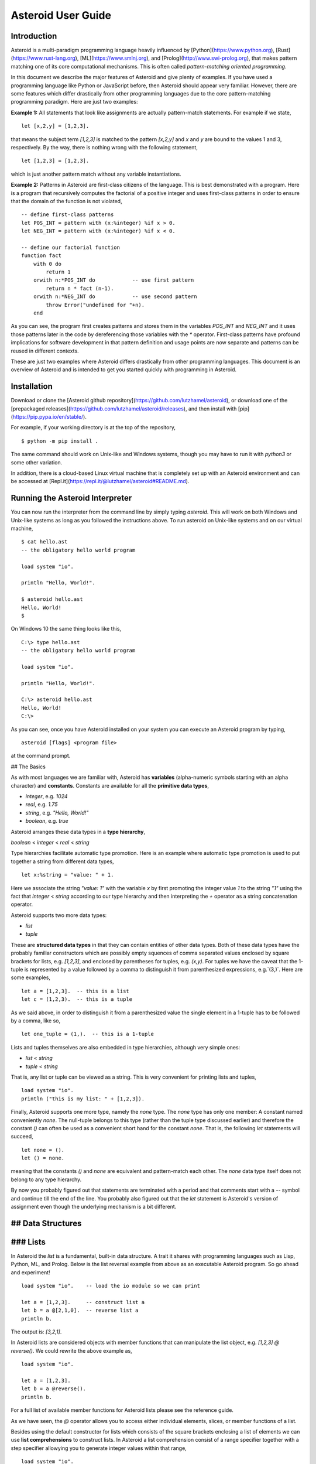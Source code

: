 Asteroid User Guide
###################

Introduction
------------

Asteroid is a multi-paradigm programming language heavily influenced by [Python](https://www.python.org), [Rust](https://www.rust-lang.org), [ML](https://www.smlnj.org), and [Prolog](http://www.swi-prolog.org), that makes pattern matching one of its core computational mechanisms.  This is often called *pattern-matching oriented programming*.

In this document we describe the major features of Asteroid and give plenty of examples.  If you have used a programming language like Python or JavaScript before, then Asteroid should appear very familiar.  However, there are some features which differ drastically from other programming languages due to the core pattern-matching programming
paradigm.  Here are just two examples:

**Example 1:** All statements that look like assignments are actually pattern-match statements.  For example if we state,
::
    let [x,2,y] = [1,2,3].

that means the subject term `[1,2,3]` is matched to the pattern `[x,2,y]` and `x` and `y` are bound to the values 1 and 3, respectively.  By the way, there is nothing wrong with the following statement,
::
    let [1,2,3] = [1,2,3].

which is just another pattern match without any variable instantiations.

**Example 2:** Patterns in Asteroid are first-class citizens of the language.
This is best demonstrated with a program.  Here is a program
that recursively computes the factorial of a positive integer and uses first-class patterns
in order to ensure that the domain of the function is not violated,
::
    -- define first-class patterns
    let POS_INT = pattern with (x:%integer) %if x > 0.
    let NEG_INT = pattern with (x:%integer) %if x < 0.

    -- define our factorial function
    function fact
        with 0 do
            return 1
        orwith n:*POS_INT do            -- use first pattern
            return n * fact (n-1).
        orwith n:*NEG_INT do            -- use second pattern
            throw Error("undefined for "+n).
        end

As you can see, the program first creates patterns and stores them in the variables
`POS_INT` and `NEG_INT` and it uses those patterns later in the code by
dereferencing those variables with the `*` operator.  First-class patterns have
profound implications for software development in that pattern definition and usage
points are now separate and patterns can be reused in different contexts.

These are just two examples where Asteroid differs drastically from other programming languages.  
This document is an overview of Asteroid and is intended to get you started quickly
with programming in Asteroid.



Installation
------------

Download or clone the [Asteroid github repository](https://github.com/lutzhamel/asteroid), or download one of the [prepackaged releases](https://github.com/lutzhamel/asteroid/releases), and then install with [pip](https://pip.pypa.io/en/stable/).

For example, if your working directory is at the top of the repository,
::
    $ python -m pip install .


The same command should work on Unix-like and Windows systems, though you may have to run it with `python3` or some other variation.

In addition, there is a cloud-based Linux virtual machine that is completely set up with an Asteroid environment and can be accessed at [Repl.it](https://repl.it/@lutzhamel/asteroid#README.md).

Running the Asteroid Interpreter
--------------------------------

You can now run the interpreter from the command line by simply typing `asteroid`. This will work on both Windows and Unix-like systems as long as you followed the instructions above.
To run asteroid on Unix-like systems and on our virtual machine,
::
    $ cat hello.ast
    -- the obligatory hello world program

    load system "io".

    println "Hello, World!".

    $ asteroid hello.ast
    Hello, World!
    $

On Windows 10 the same thing looks like this,
::
    C:\> type hello.ast
    -- the obligatory hello world program

    load system "io".

    println "Hello, World!".

    C:\> asteroid hello.ast
    Hello, World!
    C:\>


As you can see, once you have Asteroid installed on your system you can execute an
Asteroid program by typing,
::
    asteroid [flags] <program file>

at the command prompt.

## The Basics

As with most languages we are familiar with, Asteroid has **variables** (alpha-numeric symbols starting with an alpha character) and **constants**.  Constants are available for all the **primitive data types**,

* `integer`, e.g. `1024`
* `real`, e.g. `1.75`
* `string`, e.g. `"Hello, World!"`
* `boolean`, e.g. `true`

Asteroid arranges these data types in a **type hierarchy**,

`boolean` < `integer` < `real` < `string`

Type hierarchies facilitate automatic type promotion.  Here is an example
where automatic type promotion is used to put together a string from different data types,
::
    let x:%string = "value: " + 1.

Here we associate the string `"value: 1"` with the variable `x` by first promoting the integer value `1` to the string `"1"` using the fact that `integer` < `string`  according to our type hierarchy  and then interpreting the `+` operator as a string concatenation operator.

Asteroid supports two more data types:

* `list`
* `tuple`

These are **structured data types** in that they can contain entities of other data types. Both of these data types have the probably familiar constructors which are possibly empty squences of comma separated values enclosed by square brackets for lists, e.g. `[1,2,3]`, and enclosed by parentheses for tuples, e.g. `(x,y)`. For tuples we have the caveat that the 1-tuple is represented by a value followed by a comma to distinguish it from parenthesized expressions, e.g.`(3,)`.
Here are some examples,
::
    let a = [1,2,3].  -- this is a list
    let c = (1,2,3).  -- this is a tuple

As we said above, in order to distinguish it from a parenthesized value the single element in a 1-tuple has to be followed by a comma, like so,
::
    let one_tuple = (1,).  -- this is a 1-tuple

Lists and tuples themselves are also embedded in type hierarchies, although very simple ones:

* `list` < `string`
* `tuple` < `string`

That is, any list or tuple can be viewed as a string.  This is very convenient for printing lists and tuples,
::
    load system "io".
    println ("this is my list: " + [1,2,3]).


Finally, Asteroid supports one more type, namely the `none` type.  The `none` type has
only one member: A constant named conveniently `none`.  The null-tuple belongs to this type (rather than the tuple type discussed earlier) and therefore the constant `()` can often be used as a convenient short hand for the constant `none`.  That is, the following `let` statements will succeed,
::
    let none = ().
    let () = none.

meaning that the constants `()` and `none` are equivalent and pattern-match each other.
The `none` data type itself does not belong to any type hierarchy.

By now you probably figured out that statements are terminated with a period and that comments start with a `--` symbol and continue till the end of the line.  You probably also figured out that the `let` statement is Asteroid's version of assignment even though the underlying mechanism is a bit different.

## Data Structures
------------------

### Lists
---------

In Asteroid the `list` is a fundamental, built-in data structure.  A trait it shares with programming languages such as Lisp, Python, ML, and Prolog.  Below is the list reversal example from above as an executable Asteroid program. So go ahead and experiment!
::
    load system "io".    -- load the io module so we can print

    let a = [1,2,3].     -- construct list a
    let b = a @[2,1,0].  -- reverse list a
    println b.

The output is: `[3,2,1]`.

In Asteroid lists are considered objects with member functions that can manipulate the list
object, e.g. `[1,2,3] @ reverse()`. We could rewrite the above example as,
::
    load system "io".          

    let a = [1,2,3].    
    let b = a @reverse().
    println b.

For a full list of available member functions for Asteroid lists please see the reference guide.

As we have seen, the `@` operator allows you to access either individual elements, slices, or member functions of a list.  

Besides using the default constructor for lists which consists of the
square brackets enclosing a list of elements we can use **list comprehensions** to construct lists.  In Asteroid a list comprehension consist of a range specifier together with
a step specifier allowying you to generate integer values within that range,
::
    load system "io".          

    -- build a list of odd values
    let a = [1 to 10 step 2].  -- list comprehension
    println ("list: " + a).

    -- reverse the list using a slice computed as comprehension
    let slice = [4 to 0 step -1]. -- list comprehension
    let b = a @slice.
    println ("reversed list: " + b).

The output is,
::
    list: [1,3,5,7,9]
    reversed list: [9,7,5,3,1]

Asteroid's simple list comprehensions in conjunction with the `map` function for lists allows you to
construct virtually  any kind of list. For example, the following program constructs
a list of alternating 1 and -1,
::
    load system "io".
    load system "math".

    let a = [1 to 10] @map(lambda with x do return mod(x,2))
                    @map(lambda with x do return 1 if x else -1).

    println a.

where the output is,
```
[1,-1,1,-1,1,-1,1,-1,1,-1]
```
Higher dimensional arrays can easily be simulated with lists of lists,
```
load system "io".

-- build a 2-D array
let b = [[1,2,3],
         [4,5,6],
         [7,8,9]].

-- modify an element in the array
let b @1 @1 = 0.
println b.
```
The output is: `[[1,2,3],[4,0,6],[7,8,9]]`

**NOTE**: At this point slicing is not supported on the left side of a `let` statement.

### Tuples

As we saw earlier, the `tuple` is another fundamental, built-in data structure that can be found in Asteroid.

Below is an example of a tuple declaration and access.

```
load system "io".       -- load the io module so we can print
let a = (1,2,3).  	-- construct tuple a
let b = a @1.	  	-- access the second element in tuple a
println b.     		-- print the element to the console
```
Like `lists`, `tuples` may also be nested,
```
load system "io".
-- build a 2-D array
let b = (("a","b","c"),
         ("d","e","f"),
         ("g","h","i")).
-- Access an element in the nested structure.
println(b @1 @1).
```
Unlike lists, tuples are immutable. This means that their contents cannot be changed once they have been declared. Should we want to change the contents of an already declared tuple, we would need to abandon the original and declare a new `tuple`. The following code block demonstrates this,
```
load system "io".
-- build a tuple
let b = ("a","b","c").
-- attempt to modify an element in the tuple
try
    let b @1 = "z".
catch Exception(kind,s) do
    println(kind+": "+s).
end.
```
Which will print out the following message:
```
SystemError: 'tuple' is not a mutable structure
```
When to use tuples and when to use lists is really application dependent.
Tuples tend to be preferred over lists when representing some sort of structure,
like abstract syntax trees, where that structure is unmutable meaning, for example,
that the arity of a tree node cannot change.

### Custom Data Structures using `structure`

You can introduce custom data structures using the `structure` keyword.  These custom data structures differ from lists and tuples in the sense that the name of the structure acts like a type tag.  So, when you define a new structure you are in fact introducing a new type into your program.  We should mention that Asteroid creates
a *default constructor* for a structure.  That constructor copies the arguments given to it into the
data member fields of the structure in the order that the data members appear in the
structure definition and as they appear in the parameter list of the constructor. Here is a simple example,

```
load system "io".

structure Person with
    data name.
    data age.
    data gender.
    end

-- make a list of persons
let people = [
    -- use default constructors to construct Person instances
    Person("George", 32, "M"),  
    Person("Sophie", 46, "F"),
    Person("Oliver", 21, "X")
    ].

-- retrieve the second person on the list and print
let Person(name,age,gender) = people @1. -- pattern match against the structure
println (name + " is " + age + " years old and is " +  gender + ".").
```
The output is,
```
    Sophie is 46 years old and is F.
```

The `structure` statement introduces a new typed data structure. In this case it introduces a data structure of type `Person` with three "data slots".  We use this data structure to build a list of persons.  One of the interesting things  is that we can pattern match the generated data structure as in the second `let` statement in the program above.

In addition to the default constructor, structures in Asteroid also support user specified
constructors and member functions.  We'll talk about those later when we talk about OO programming in Asteroid.

## The `let` Statement

The `let` statement is a pattern matching statement and can be viewed as Asteroid's version of the assignment statement even though statements like,
```
let 1 = 1.
```
where we take the term on the right side and match it to the pattern on the left side of
the `=` operator are completely legal and highlight the fact that `let` statement is not equivalent to an assignment statement.  Patterns are expressions that consist purely of constructors and variables. Constructors themselves consist of constants, list and tuple constructors, and user defined structures.  

Here is an example where we do some computations on the right side of a `let` statement and then match the result against a pattern on the left,
```
load system "io".

-- note 1+1 evaluates to 2 and is then matched
-- the variables x and y are bound to 1 and 3, respectively,
-- via pattern matching
let [x,2,y] = [1+0,1+1,1+2].
println (x,y).
```
The output is: `(1,3)`

Asteroid supports special patterns called **type patterns** that match any value
of a given type.  For instance, the `%integer` pattern matches any integer value.  Here is a simple example,
```
let %integer = 1.
```
This `let` statement succeeds because the value `1` can be pattern matched against
the type pattern `%integer`

Asteroid also
supports something called a **named pattern** were a (sub)pattern on the left side
of a `let` statement (or any pattern as it appears in Asteroid) can be given a name
and that name will be instantiated with a term during pattern matching.  For example,
```
load system "io".

let t:(1,2) = (1,2).  -- using a named pattern on lhs
println t.
```
Here, the construct `t:(1,2)` is called a named pattern and the variable `t` will be unified with the term `(1,2)`, or more generally, the variable will be unified with term
that matches the pattern on the right of the colon.  The program will print,
```
(1,2)
```
We can combine type patterns and named patterns to give us something that looks
like a variable declaration in other languages. In Asteroid, though, it is still just all
about pattern matching.  Consider,
```
load system "io".
load system "math".
load system "type".

let x:%real = pi.
println (tostring(x,stringformat(4,2))).
```
The left side of the `let` statement is a named type pattern that matches any real value, and
if that match is successful then the value is bound to the variable `x`.  Note
that even though this looks like a declaration, it is in fact a pattern matching
operation.  The program will print the value `3.14`.

## Flow of Control

Control structure implementation in Asteroid is along the lines of any of the modern programming languages in use such as Python, Swift, or Rust.  For example, the `for` loop allows you to iterate over lists without having to explicitly define a loop index counter. In addition, the `if` statement defines what does or does not happen when certain conditions are met. For a list of all control statements in Asteroid, see the reference guide.

As we said, in terms of flow of control statements there are really not a lot of surprises. This is because Asteroid supports loops and conditionals in a very similar way to many of the other modern programming languages in use today.  For example, here is a short program with a `for` loop that prints out the first six even positive integers,
```
load system "io".

for i in 0 to 10 step 2 do
    println i.
end
```
The output is,
```
    0
    2
    4
    6
    8
    10
```
Here is another example that iterates over lists,
```
load system "io".
load system "util"

for (ix,bird) in zip(["first","second","third"],["turkey","duck","chicken"]) do
    println ("the "+ix+" bird is a "+bird).
end
```
The output is,
```
the first bird is a turkey
the second bird is a duck
the third bird is a chicken
```
Here we first create a list of pairs using the `zip` function, over which we then
iterate pattern matching on each of the pairs on the list with the pattern `(ix,bird)`.

 The following is a short program that demonstrates an `if` statement,
```
load system "io".
load system "util".

let x = tointeger(input("Please enter an integer: ")).

if x < 0 do
    let x = 0.
    println("Negative, changed to zero").
elif x == 0 do
    println("Zero").
elif x == 1 do
    println("Single")
else do
    println("More").
end
```
Even though Asteroid's flow of control statements look so familiar, they support pattern matching to a degree not found in other programming languages and which we will take a look at below.

## Functions

Functions in Asteroid resemble function definitions in functional programming languages such as Haskell and ML.
Formal arguments are bound via pattern matching and functions are multi-dispatch, that is,
a single function can have multiple bodies each attached to a different pattern
instantiating the formal arguments.

Let's start with something simple.  Here is a function definition for `revdouble` that reverses a list of integers
then doubles each value before returning the result,
```
load system "io".

function revdouble
  with l:%list do
    return l @reverse() @map(lambda with x:%integer do return 2*x).
  end

println (revdouble [1,2,3]).
```
The output is `[6,4,2]`.  Notice how we used type patterns to make sure that this
function is only applied to lists of integers.

In order to demonstrate multi-dispatch, the following is the quick sort implemented in
Asteroid. Each `with`/`orwith` clause introduces a new function body with its
corresponding pattern,
```
load system "io".

function qsort
    with [] do
        return [].
    orwith [a] do
        return [a].
    orwith [pivot|rest] do
        let less=[].
        let more=[].

        for e in rest do
            if e < pivot do
                let less = less + [e].
            else
                let more = more + [e].
            end
        end

        return qsort less + [pivot] + qsort more.
    end

-- print the sorted list
println (qsort [3,2,1,0])
```
The output is as expected,
```
[0,1,2,3]
```
Notice that we use the multi-dispatch mechanism to deal with the base cases of the
`qsort` recursion using separate function bodies in the first two `with` clauses.
In the third `with` clause we use the head-tail operator `[pivot|rest]`
which itself is a pattern matching any non-empty list.
Here the variable `pivot` matches the first element of a list, and the variable `rest` matches the remaining list. This remaining list is the original list with its first element removed.  What you also will notice is that function calls do not necessarily have to involve parentheses.  Function application is expressed by simple juxtaposition in Asteroid.  For example, if `foobar` is a function then `foobar(a)` is a function call in Asteroid but so is `foobar a`.  The latter form of function call is used in the last line of the function `qsort` below.

As you have seen in a couple of occasions already in the document, Asteroid also supports anonymous or `lambda` functions.  Lambda functions behave just like regular
functions except that you declare them on-the-fly and they are declared without a
name.  Here is an example using a `lambda` function,
```
load system "io".

println ((lambda with n do return n+1) 1).
```
The output is `2`.  Here, the lambda function is a function that takes a value
and increments it by one.  We then apply the value `1` to the function and the
print function prints out the value `2`.

## Pattern Matching

Pattern matching lies at the heart of Asteroid.  We saw some of Asteroid's pattern matching ability when we discussed the `let` statement.  We can also have pattern matching
in expressions using the `is` predicate.

### Pattern Matching in Expressions: The `is` Predicate

Consider the following example of this predicate among some patterns,
```
load system "io".

let p =	(1,2).

if p is (x,y,z) do
  println ("it's a triple with: "+x+","+y+","+z)
elif p is (x,y) do
  println ("it's a pair with: "+x+","+y).
else do
  println "it's something else".
end
```
Here we use patterns to determine if `p` is a triple, a pair, or something else. Pattern matching is embedded in the expressions of the `if` statement. The
output of this program is,
```
it's a pair with: 1,2
```
Pattern matching with the `is` predicate can happen anywhere expressions can
be used.  That means we can use the predicate also in the `let` statements,
```
let true = (1,2) is (1,2).
```
This is kind of strange looking but it succeeds.  Here the
left side of the `is` predicate is the term and
the right side is the pattern.  Obviously this pattern match will succeed because the
term and the pattern look identical.  The return value of the `is` predicate is then
pattern matched against the `true` value on the left of the `=` operator.

We can also employ pattern matching in loops.
In the following program we use the `is` predicate to test whether the list is empty or not
while looping,
```
load system "io".

let list = [1,2,3].

repeat do
    let [head|tail] = list.
    println head.
    let list = tail.
until list is [].
```
The output is,
```
1
2
3
```
The example employs pattern matching using the head-tail operator in the `repeat-until` loop expression in order to iterate over a list and print the list elements.  The
termination condition of the loop is computed with the `is` predicate.

### Pattern Matching in Function Arguments

As we have seen earlier, Asteroid supports pattern matching on function arguments in the style of ML and many other functional programming languages.
Here is an example that uses pattern matching on function arguments using custom data structures.  The program below implements [Peano addition](https://en.wikipedia.org/wiki/Peano_axioms#Addition) on terms using the two Peano axioms,
```
x + 0 = x
x + s(y) = s(x+y)
```
Here `x` and `y` are variables, `0` represents the natural number with value zero, and `s` is the successor function.  In Peano arithmetic any natural number can be represented by the appropriate number of applications of the successor function to the natural number `0`. Here is the program where we replaced the `+` operator with the
`add` symbol,
```
-- implements Peano addition on terms
load system "io".

structure s with
    data val.
    end

structure add with
    data left.
    data right.
    end

function reduce
    with add(x,0) do      
        return reduce(x).
    orwith add(x,s(y))  do
        return s(reduce(add(x,y))).
    orwith term do     
        return term.
    end

-- add 2 3
println(reduce(add(s(s(0)),s(s(s(0)))))).
```
Our program defines the structure `s` to represent the successor function and the structure `add` to represent Peano addition. Next, it defines a function that uses pattern matching to identify the left sides of the two axioms.  If either pattern matches the input to the `reduce` function, it will activate the corresponding function body and rewrite the term recursively in an appropriate manner.  We have one additional pattern which matches if neither one of the Peano axiom patterns matches and terminates the recursion.  Finally,  on the last line, we use our `reduce` function to compute the Peano term for the addition of 2 + 3. As expected, the output of this program is,
```
s(s(s(s(s(0)))))
```
which represents the value 5.

### Conditional Pattern Matching

Asteroid allows the user to attach conditions to patterns that need to hold in order
for the pattern match to succeed.  This is particularly useful for restricting
input values to function bodies.  Consider the following definition of the
`factorial` function where we use conditional pattern matching to control
the kind of values that are being passed to a particular function body,
```
load system "io".

function factorial
    with 0 do
        return 1
    orwith (n:%integer) %if n > 0 do
        return n * factorial (n-1).
    orwith (n:%integer) %if n < 0 do
        throw Error("factorial is not defined for "+n).
    end

println ("The factorial of 3 is: " + factorial (3)).
```
Here we see that first, we make sure that we are being passed integers and second,
that the integers are positive using the appropriate conditions on the input values. If
we are being passed a negative integer, then we throw an error.


### Pattern Matching in `for` Loops

We have seen pattern matching in `for` loops earlier.  Here we show another
example. This combines structural matching with regular expression matching
in `for` loops
that selects certain items from a list. Suppose we want to print out the names of persons that contain a lower case 'p',
```
load system "io".

structure Person with
    data name.
    data age.
    end

-- define a list of persons
let people = [
    Person("George", 32),
    Person("Sophie", 46),
    Person("Oliver", 21)
    ].

-- print names that contain 'p'
for Person(name:".*p.*",_) in people do
  println name.
end
```
Here we pattern match the `Person` object in the `for` loop and then use a regular expression to see if the name of that person matches our requirement that it contains a lower case 'p'.  We can tag the pattern with a variable name, a named pattern, so that we can print out the name if the regular expression matches. The output is `Sophie`.  

### Pattern Matching in `try-catch` Statements

Exception handling in Asteroid is very similar to exception handling in many of the other modern programming languages available today.  The example below shows an Asteroid program  that throws one of two exceptions depending on the randomly generated value `i`,
```
load system "io".
load system "random".
load system "type".

structure Head with
    data val.
    end

structure Tail with
    data val.
    end

try
    let i = random().
    if i >= .5 do
        throw Head(i).
    else do
        throw Tail(i).
    end
catch Head(v) do
    println("you win with "+tostring(v,stringformat(4,2))).
catch Tail(v) do
    println("you loose with "+tostring(v,stringformat(4,2))).
end
```
The `Head` and `Tail` exceptions are handled by their corresponding `catch` statements, respectively.  In both cases the exception object is unpacked using pattern matching and the unpacked value is used in the appropriate message printed to the screen.

It is worth noting that even though Asteroid has builtin exception objects such as `Error`,
you can construct any kind of object and throw it as part of an exception.


## Structures, Object-Based Programming, and Pattern Matching

We saw structures such as,
```
structure Person with
    data name.
    data age.
    data gender.
    end
```
earlier.  It is Asteroid's way to create custom data structures. These structures
introduce a new type name into a program. For instance, in the case above, the `structure`
statement introduces the type name `Person`.   Given a structure definition, we can
create **instances** of that structure.  For example,
```
let scarlett = Person("Scarlett",28,"F").
```
The right side of the `let` statement invokes the default constructor for the
structure in order to create an instance stored in the variable `scarlett`. We
can access members of the instance,
```
load system "io".

structure Person with
    data name.
    data age.
    data gender.
    end

let scarlett = Person("Scarlett",28,"F").
-- access the name field of the structure instance
println (scarlett @name).  
```
Asteroid allows you to attach functions to structures.  In member functions
the object identity of the instance is available through the `this` keyword.
For example, we can
extend our `Person` structure with the `hello` function that uses the `name` field
of the instance,
```
load system "io".

structure Person with
    data name.
    data age.
    data gender.
    function hello
      with none do
        println ("Hello, my name is "+this @name).
      end
    end

let scarlett = Person("Scarlett",28,"F").
-- call the member function
scarlett @hello().
```
This program will print out,
```
Hello, my name is Scarlett
```
The expression `this @name` accesses the `name` field of the instance the
function `hello` was called on.
Even though our structures are starting to look a bit more like object definitions,
pattern matching continues to work in the same way from when we discussed structures.
The only thing you need to keep in mind is that you **cannot** pattern match on a
function field.  From a pattern matching perspective, a structure consists only of
data fields.  So even if we declare a structure like this,
```
load system "io".

structure Person with
    data name.
    -- the function is defined in the middle of the data fields
    function hello
      with none do
        println ("Hello, my name is "+this @name).
      end
    data age.
    data gender.
    end

-- pattern matching ignores function definitions
let Person(name,age,_) = Person("Scarlett",28,"F").
println (name+" is "+age+" years old").
```
where the function `hello` is defined in the middle of the data fields,
pattern matching simply ignores the function definition and pattern matches
only on the data fields.  The output of the program is,
```
Scarlett is 28 years old
```
Here is a slightly more involved example based on the
dog example from the [Python documentation](https://docs.python.org/3/tutorial/classes.html).  
The idea of the dog example is to have a structure that describes dogs by their
names and the tricks that they can perform.  Tricks can be added to a particular
dog instance by calling the `add_trick` function.  Rather than using the default
constructor, we define a constructor for our instances with the `__init__` function.
Here is the program listing for the example in Asteroid,
```
load system "io".
load system "type".

structure Dog with

  data name.
  data tricks.

  function add_trick
    with new_trick:%string do
      this @tricks @append new_trick.
    end

  function __init__
    with name:%string do
      let this @name = name.
      let this @tricks = [].
    end

  end

let fido = Dog "Fido".
fido @add_trick "play dead".
fido @add_trick "fetch".

let buddy = Dog "Buddy".
buddy @add_trick "sit stay".
buddy @add_trick "roll over".

-- print out all the dogs that know how to fetch
for (Dog(name,tricks) %if tostring(tricks) is ".*fetch.*") in [fido,buddy] do
    println (name+" knows how to fetch").
end
```
After declaring the structure we instantiate two dogs, Fido and Buddy, and add
tricks to their respective trick repertiores.  The last couple of lines
of the program consist of a `for` loop over a list of our dogs.
The `for` loop is interesting
because here we use structural, conditional, and regular expression pattern
matching in order to only select the dogs that know how to do `fetch` from
the list of dogs.  The pattern is,
```
Dog(name,tricks) %if tostring(tricks) is ".*fetch.*"
```
The structural part of the pattern is `Dog(name,tricks)` which simply matches
any dog instance on the list.  However, that match is only successful if
the conditional part of the pattern holds,
```
%if tostring(tricks) is ".*fetch.*"
```
This condition only succeeds if the `tricks` list viewed as a string matches
the regular expression `".*fetch.*"`. That is, if the list contains the word `fetch`.
The output is,
```
Fido knows how to fetch
```

## Patterns as First-Class Citizens

A programming language feature that is promoted to first-class status does not
change the power of a programming language in terms of computability but it does
increase its expressiveness.  Think functions as first-class citizens of a programming
language.  First-class functions give us `lambda` functions and `map`, both powerful
programming tools.

The same is true when we promote patterns to first-class citizen status in a language.  It
doesn't change what we can and cannot compute with the language. But it does change how
we can express what we want to compute.  That is, it changes the expressiveness
of a programming language.

In Asteroid first-class patterns are introduced with the keywords `pattern with`
and patterns themselves are values that we can store in variables and then reference
when we want to use them.  Like so,
```
let P = pattern with (x,y).
let *P = (1,2).
```
The left side of the second `let` statement dereferences the pattern stored in variable `P`
and uses the pattern to match against the term `(1,2)`.

Here we look at three examples of how first-class patterns can add to a developer's
programming toolbox.

### Pattern Factoring

Patterns can become very complicated especially when conditional pattern matching
is involved.  First-class patterns allow us to control the complexity of patterns
by breaking patterns up into smaller subpatterns that are more easily managed. Consider
the following function that takes a pair of values.  The twist is that
the first component of the pair is restricted to the primitive data types of
Asteroid,
```
function foo
    with (x %if (x is %boolean) or (x is %integer) or (x is %string),y) do
     println (x,y).
    end
```
That complicated pattern for the first component completely obliterates the
overall structure of the parameter pattern and makes the function definition
difficult to read.

We can express the same function with a first-class pattern,
```
let TP = pattern
    with q %if (q is %boolean) or
               (q is %integer) or
               (q is %string).

function foo
    with (x:*TP,y) do
     println (x,y).
    end
```
It is clear now that the main input structure to the function is a pair and the
conditional type restriction pattern has been relegated to a subpattern stored in the variable
`TP`.

### Pattern Reuse

In most applications of patterns in programming languages specific patterns appear
in many spots in a program.  If patterns are not first-class citizens the developer
will have to retype the same patterns over and over again in the various different
spots where the patterns occurs. Consider the following program snippet,
```
function fact
    with 0 do
        return 1
    orwith (n:%integer) %if n > 0 do
        return n * fact (n-1).
    orwith (n:%integer) %if n < 0 do
        throw Error("fact undefined for negative values").
    end

function stepf
   with 0 do
        return 1
    orwith (n:%integer) %if n > 0 do
        return 1.
    orwith (n:%integer) %if n < 0 do
        return -1.
    end
```
In order to write these two functions we had to repeat the almost identical pattern
four times.  First-class patterns allow us to write the same two functions in a
much more elegant way,
```
let POS_INT = pattern with (x:%integer) %if x > 0.
let NEG_INT = pattern with (x:%integer) %if x < 0.

function fact
    with 0 do
        return 1
    orwith n:*POS_INT do
        return n * fact (n-1).
    orwith *NEG_INT do
        throw Error("fact undefined for negative values").
    end

function stepf
   with 0 do
        return 1
    orwith *POS_INT do
        return 1.
    orwith *NEG_INT do
        return -1.
    end
```
The relevant patterns are now stored in the variables `POS_INT` and `NEG_INT`
which are then used in the function definitions.

### Running Patterns in Reverse

One of the challenges when programming with patterns is to keep an object structure and
the patterns aimed at destructuring that object structure in sync.  First-class
patterns solve this problem in an elegant way by viewing first-class patterns as
essentially "object network constructors".  In that way, a first-class pattern is
used to construct an object structure as well as destructure it without having to
worry that the structure and pattern will get out of sync.

In order to use a pattern as a constructor we apply the `eval` function to it which
turns the pattern into a value from Asteroid's point of view which can then be used
in computations.  For example,
```
load system "io".
let P = pattern with ([a],[b]).
let a = 1.
let b = 2.
let v = eval P. -- use pattern to construct a value
println v.
```
The output of the program is,
```
([1],[2])
```
which is the value computed by the `eval` function given the values associated with
the variables `a` and `b`, and
the first-class pattern `P`.  Of course, first-class patterns can be used
to destructure the constructed value,
```
load system "io".
let P = pattern with ([a],[b]).
let v = ([1],[2]).
let *P = v.
println a.
println b.
```
As expected, the output is,
```
1
2
```
which are the values of the variables instantiated by the pattern match of the first-class
pattern.

As a more advanced example, consider the following
program that defines a family object network.  It
uses the first-class pattern `FP` to both construct an object network representing
a family and, since it is a pattern, can also be used to destructure a family object
network.  Here is the program listing,
```
load system "io".

-----------------------------
structure Family
-----------------------------
  with
    data parent1.
    data parent2.
    data children.

    function __init__
      with (p1:%Parent,p2:%Parent,c:%Children) do
        let this @parent1 = p1.
        let this @parent2 = p2.
        let this @children = c.
      end
  end

-----------------------------
structure Parent
-----------------------------
  with
    data name.
    function __init__
      with name:%string do
        let this @name = name
      end
  end

-----------------------------
structure Children
-----------------------------
  with
    data list.

    function __init__
      with list:%list do
        let this @list = list.
      end
  end

-----------------------------
let FP = pattern
-----------------------------
  with Family(Parent(p1),Parent(p2),Children(c)).

-----------------------------
function construct_family
-----------------------------
  with (P,p1,p2,c) do
    return eval(P).  -- run pattern in reverse, construct object network.
  end

-----------------------------
function destructure_family
-----------------------------
  with (P,term) do
    let *P = term.   -- pattern match, destructure object network.
    return [p1,p2]+c.
  end

-----------------------------
-- construct families
-----------------------------
let f1 = construct_family(FP,"Harry","Bridget",["Sue","Peter"]).
let f2 = construct_family(FP,"Margot","Selma",["Latisha","Rudolf"]).

-----------------------------
-- destructure families
-----------------------------
println(destructure_family(FP,f1)).
println(destructure_family(FP,f2)).
```
The function `construct_family` constructs a family evaluating the pattern using
the `eval` function.  The formal parameters of the function provide values for
the free variables in the pattern.  Since we are dealing with first-class
patterns we can simply pass the pattern to the function as a value.

The function `destructure_family` does the opposite.  It uses the first-class
pattern to pattern-match the passed in term, that is, it destructures that term
using the pattern.  The return statement captures the variables declared as a result
of that pattern match and returns the values as a list. The output of the program is,
```
[Harry,Bridget,Sue,Peter]
[Margot,Selma,Latisha,Rudolf]
```

Notice that the whole program is essentially parameterized over the structure
of the pattern.  We could easily change some internals of this pattern without
affecting the rest of the program.


## More on Exceptions

This section will give further information on how to work with **exceptions**, or unexpected conditions that break the regular flow of execution.  Exceptions generated by Asteroid are `Exception` objects with the following structure,
```
structure Exception with
   data kind.
   data value.
   end
```

The `kind` field will be populated by Asteroid with one of the following strings,

* `PatternMatchFailed` - this exception will be thrown if the user attempted an
explicit pattern match which failed, e.g. a let statement whose left side pattern
does not match the term on the right side.

* `NonLinearPatternError` - this exception occurs when a pattern has more than
one variable with the same name, e.g. `let (x,x) = (1,2).`

* `RedundantPatternFound` - this exception is thrown if one pattern makes another
superfluous, e.g. in a multi-dispatch function definition.

* `ArithmeticError` - e.g. division by zero

* `FileNotFound` - an attempt of opening a file failed.

* `SystemError` - a general exception.

In addition to the `kind` field, the `value` field holds a string with some further details on the exception. Specific exceptions can be caught by pattern matching on the `kind` field of the `Exception` object.  For
example,
```
load system "io".

try
  let x = 1/0.
catch Exception("ArithmeticError", s) do
  println s.
end
```
The output is,
```
integer division or modulo by zero
```

Asteroid also provides a predefined `Error` object for user level exceptions,
```
load system "io".

try
  throw Error("something worth throwing").
catch Error(s) do
  println s.
end
```
Of course the user can also use the `Exception` object for their own exceptions
by defining a `kind` that does not interfere with the predefined `kind` strings above,
```
load system "io".

try
  throw Exception("MyException","something worth throwing").
catch Exception("MyException",s) do
  println s.
end
```
The output here is,
```
something worth therefore
```
In addition to the Asteroid defined exceptions,
the user is allowed to construct user level exceptions with any kind of object including tuples and lists. Here is an example that constructs a tuple as an exception object,
```
load system "io".

try
  throw ("funny exception", 42).
catch ("funny exception", v) do
  println v.
end
```
The output of this program is `42`.  

Now, if you don't care what kind of exception you catch, you need to use a `wildcard` or a variable because exception handlers are activated via pattern matching on the
exception object itself.  Here is an example using a `wildcard`,
```
load system "io".

try
  let (x,y) = (1,2,3).
catch _ do
  println "something happened".
end
```
Here is an example using a variable,
```
load system "io".
load system "type".

try
  let (x,y) = (1,2,3).
catch e do
  println ("something happened: "+tostring(e)).
end
```
In this last example we simply convert the caught exception object into a string
and print it,
```
something happened: Exception(PatternMatchFailed,pattern match failed: term and pattern lists/tuples are not the same length)
```

## Basic Asteroid I/O

I/O functions are defined in the `io` module. The `println` function prints its argument in a readable form to the terminal.  Recall that the `+` operator also implements string concatenation.  This allows us to construct nicely formatted output strings,
```
load system "io".

let a = 1.
let b = 2.
println ("a + b = " + (a + b)).
```
The output is
```
a + b = 3
```
We can use the `tostring` function defined in the `type` module to provide some
additional formatting. The idea is that the `tostring` function takes a value to be turned into a string together with an optional `stringformat` formatting specifier object,
```
tostring(value[,stringformat(width spec[,precision spec])])
```
The width specifier tells the `tostring` function how many characters to reserve for the string conversion of the value.  If the value requires more characters than given in the width specifier then the width specifier is ignored.  If the width specifier is larger than than the number of characters required for the value then the value will be right justified.  For real values there is an optional precision specifier.

Here is a program that exercises some of the string formatting options,
```
load system "io".
load system "type".
load system "math".

-- if the width specifier is larger than the length of the value
-- then the value will be right justified
let b = tostring(true,stringformat(10)).
println b.

let i = tostring(5,stringformat(5)).
println i.

-- we can format a string by applying tostring to the string
let s = tostring("hello there!",stringformat(30)).
println s.

-- for floating point values: first value is width, second value precision.
-- if precision is missing then value is left justified and zero padded on right.
let r = tostring(pi,stringformat(6,3)).
println r.
```
The output of the program is,
```
      true
    5
                  hello there!
 3.142
```
Notice the right justification of the various values within the given string length.

The `io` module also defines a function `print` which behaves just like `println`
except that it does not terminate print with a newline.

Another useful function defined in the `io` module is the `input` function that, given an optional prompt string, will prompt the user at the terminal and return the input value as a string.  Here is a small example,
```
load system "io".

let name = input("What is your name? ").
println ("Hello " + name + "!").
```
The output is,
```
What is your name? Leo
Hello Leo!
```

We can use the type casting functions such as `tointeger` or `toreal` defined in the
`type` module to convert the string returned from `input` into a numeric value,
```
load system "io".
load system "type".

let i = tointeger(input("Please enter a positive integer value: ")).

if i < 0 do
    throw Error("I want a positive integer value.").
end

for k in 1 to i do
    println k.
end
```
The output is,
```
Please enter a positive integer value: 3
1
2
3
```

Finally, the function `read` reads from `stdin` and returns the input as a string.  The function `write` writes a string to `stdout`.

## The Module System

A module in Asteroid is a file with a set of valid Asteroid statements.  You can load this file into other Asteroid code with the `load "<filename>".` statement.  In the current version of Asteroid modules do not have a separate name space; symbols from a module are entered into Asteroid's global name space.

The search strategy for a module to be loaded is as follows,
1. raw module name - could be an absolute path
1. search in current directory (path[1])
1. search in directory where Asteroid is installed (path[0])
1. search in subdirectory where Asteroid was started

Modules defined by the Asteroid system should be loaded with the keyword `system`
in order to avoid any clashes with locally defined modules.

Say that you wanted to load the `math` module so you could execute a certain trigonometric function. The following Asteroid program loads the `math` module as well as the `io`  module. Only after loading them would you be able to complete the sine function below,
```
load system "io".
load system "math".

let x = sin( pi / 2 ).
println("The sine of pi / 2 is " + x + ".").
```
Both the function `sin` and the constant value `pi` are defined in the `math` module. In addition, the `io` module is where all input/output functions in Asteroid (such as `println`) come from.